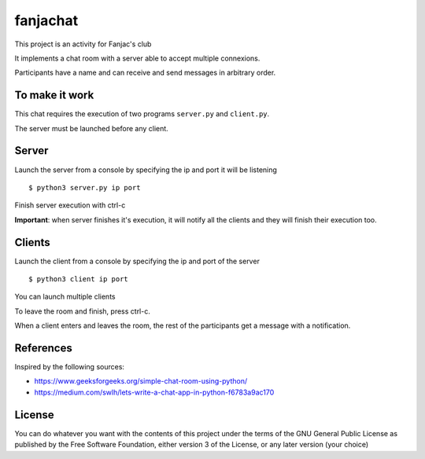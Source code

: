 #########
fanjachat
#########

This project is an activity for Fanjac's club

It implements a chat room with a server able to accept multiple connexions.

Participants have a name and can receive and send messages in arbitrary order.



To make it work
===============

This chat requires the execution of two programs ``server.py`` and
``client.py``.

The server must be launched before any client.

Server
======

Launch the server from a console by specifying the ip and port it will be
listening

::

    $ python3 server.py ip port

Finish server execution with ctrl-c

**Important**: when server finishes it's execution, it will notify all the
clients and they will finish their execution too.

Clients
=======

Launch the client from a console by specifying the ip and port of the server

::

    $ python3 client ip port

You can launch multiple clients

To leave the room and finish, press ctrl-c.

When a client enters and leaves the room, the rest of the participants get a
message with a notification.



References
==========

Inspired by the following sources:

- https://www.geeksforgeeks.org/simple-chat-room-using-python/

- https://medium.com/swlh/lets-write-a-chat-app-in-python-f6783a9ac170


License
=======

You can do whatever you want with the contents of this project under the terms
of the GNU General Public License as published by the Free Software Foundation,
either version 3 of the License, or any later version (your choice)
